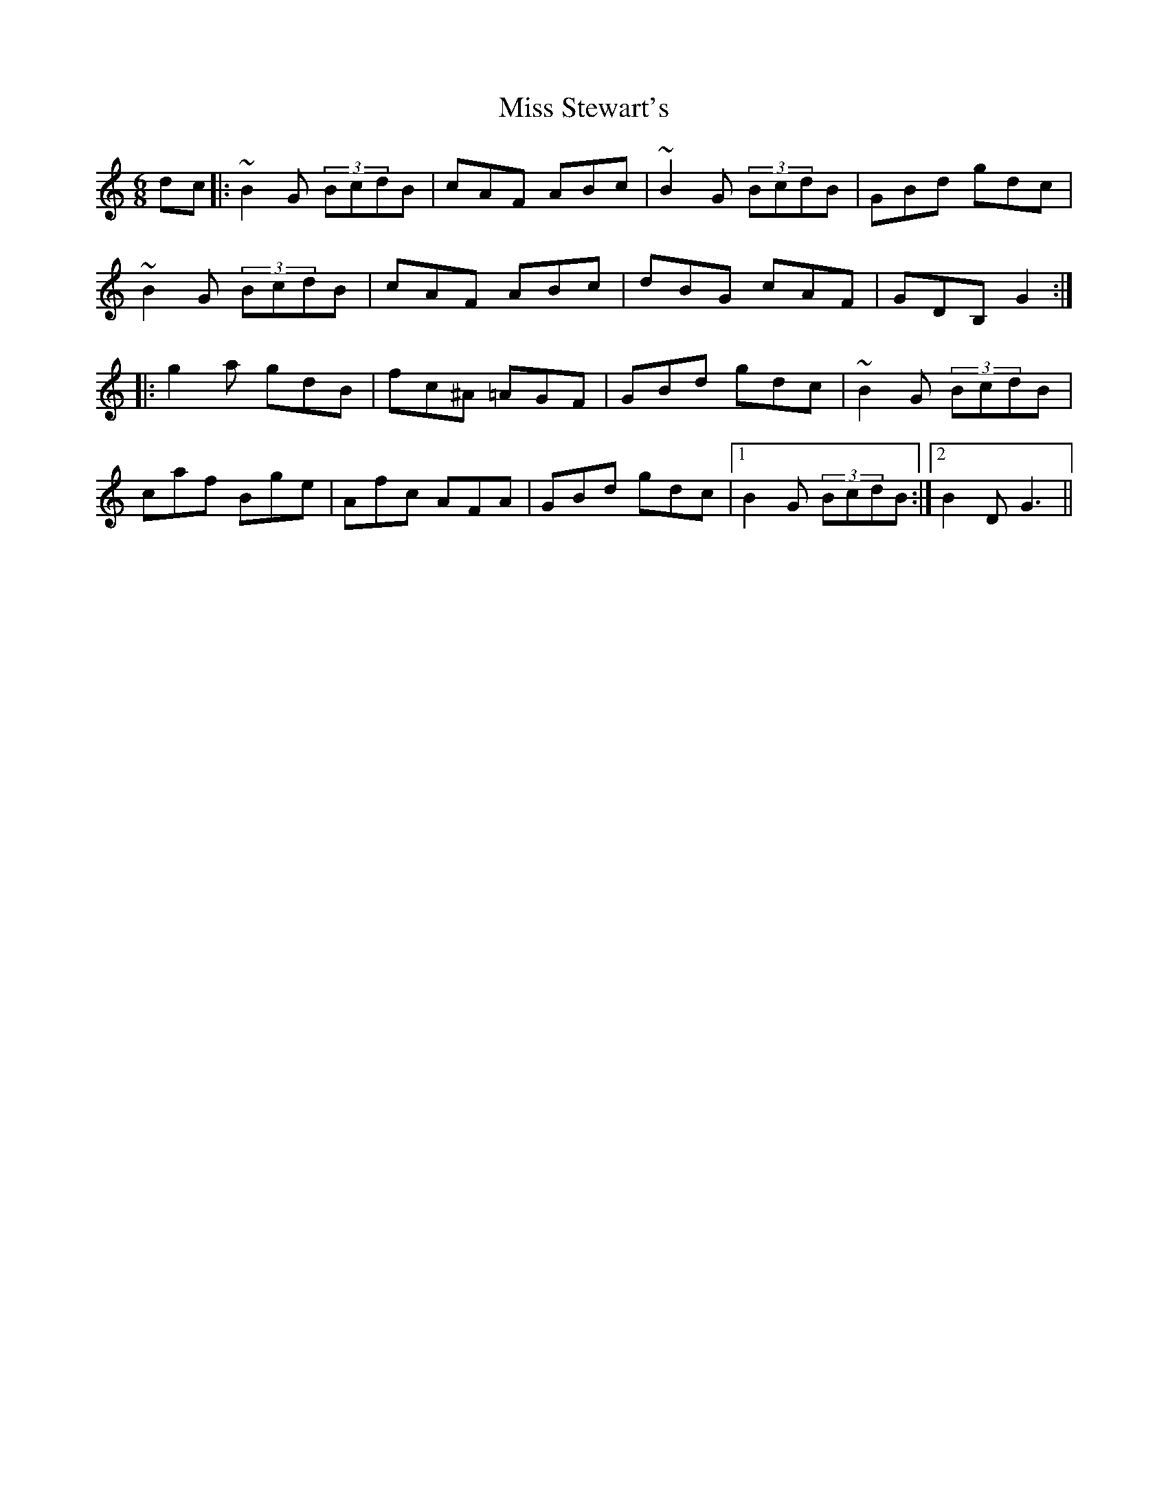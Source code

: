 X: 27264
T: Miss Stewart's
R: jig
M: 6/8
K: Gmixolydian
dc|:~B2G (3BcdB|cAF ABc|~B2G (3BcdB|GBd gdc|
~B2G (3BcdB|cAF ABc|dBG cAF|GDB, G2:|
|:g2a gdB|fc^A =AGF|GBd gdc|~B2G (3BcdB|
caf Bge|Afc AFA|GBd gdc|1 B2G (3BcdB:|2 B2D G3||

